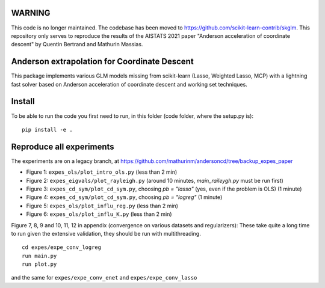 WARNING
=======
This code is no longer maintained. The codebase has been moved to https://github.com/scikit-learn-contrib/skglm.
This repository only serves to reproduce the results of the AISTATS 2021 paper "Anderson acceleration of coordinate descent" by Quentin Bertrand and Mathurin Massias.




Anderson extrapolation for Coordinate Descent
=============================================

|image0| |image1|


This package implements various GLM models missing from scikit-learn (Lasso, Weighted Lasso, MCP) with a lightning fast solver based on Anderson acceleration of coordinate descent and working set techniques.



Install
=======

To be able to run the code you first need to run, in this folder (code folder, where the setup.py is):
::

    pip install -e .



Reproduce all experiments
=========================

The experiments are on a legacy branch, at https://github.com/mathurinm/andersoncd/tree/backup_expes_paper


- Figure 1: ``expes_ols/plot_intro_ols.py`` (less than 2 min)
- Figure 2: ``expes_eigvals/plot_rayleigh.py`` (around 10 minutes, `main_raileygh.py` must be run first)
- Figure 3: ``expes_cd_sym/plot_cd_sym.py``, choosing `pb = "lasso"` (yes, even if the problem is OLS)  (1 minute)
- Figure 4: ``expes_cd_sym/plot_cd_sym.py``, choosing `pb = "logreg"`  (1 minute)
- Figure 5: ``expes_ols/plot_influ_reg.py`` (less than 2 min)
- Figure 6: ``expes_ols/plot_influ_K.py`` (less than 2 min)


Figure 7, 8, 9 and 10, 11, 12 in appendix (convergence on various datasets and regularizers):
These take quite a long time to run given the extensive validation, they should be run
with multithreading.
::

    cd expes/expe_conv_logreg
    run main.py
    run plot.py

and the same for ``expes/expe_conv_enet`` and ``expes/expe_conv_lasso``


.. |image0| image:: https://github.com/mathurinm/andersoncd/workflows/build/badge.svg
   :target: https://github.com/mathurinm/andersoncd/actions?query=workflow%3Abuild
.. |image1| image:: https://codecov.io/gh/mathurinm/andersoncd/branch/master/graphs/badge.svg?branch=master
   :target: https://codecov.io/gh/mathurinm/andersoncd
